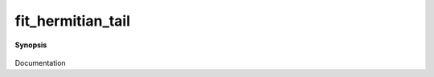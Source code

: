 ..
   Generated automatically by cpp2rst

.. highlight:: c
.. role:: red
.. role:: green
.. role:: param
.. role:: cppbrief


.. _fit_hermitian_tail:

fit_hermitian_tail
==================


**Synopsis**

 .. rst-class:: cppsynopsis

    1. | :cppbrief:`Impose hermiticity on the tail coefficients`
       | :green:`template<typename T>`
       | auto :red:`fit_hermitian_tail` (G<imfreq, T> const & :param:`g`)

    2. | :cppbrief:`Impose hermiticity on the tail coefficients and use known_moments`
       | :green:`template<typename T, typename A>`
       | auto :red:`fit_hermitian_tail` (G<imfreq, T> const & :param:`g`, A const & :param:`known_moments`)

Documentation